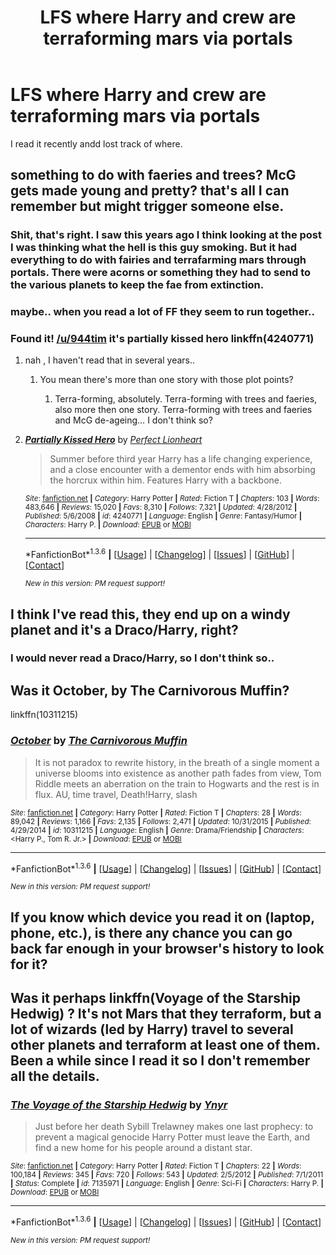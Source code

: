 #+TITLE: LFS where Harry and crew are terraforming mars via portals

* LFS where Harry and crew are terraforming mars via portals
:PROPERTIES:
:Author: 944tim
:Score: 4
:DateUnix: 1454002168.0
:DateShort: 2016-Jan-28
:FlairText: Request
:END:
I read it recently andd lost track of where.


** something to do with faeries and trees? McG gets made young and pretty? that's all I can remember but might trigger someone else.
:PROPERTIES:
:Author: sfjoellen
:Score: 2
:DateUnix: 1454011140.0
:DateShort: 2016-Jan-28
:END:

*** Shit, that's right. I saw this years ago I think looking at the post I was thinking what the hell is this guy smoking. But it had everything to do with fairies and terrafarming mars through portals. There were acorns or something they had to send to the various planets to keep the fae from extinction.
:PROPERTIES:
:Author: Iocabus
:Score: 2
:DateUnix: 1454023792.0
:DateShort: 2016-Jan-29
:END:


*** maybe.. when you read a lot of FF they seem to run together..
:PROPERTIES:
:Author: 944tim
:Score: 2
:DateUnix: 1454027101.0
:DateShort: 2016-Jan-29
:END:


*** Found it! [[/u/944tim]] it's partially kissed hero linkffn(4240771)
:PROPERTIES:
:Author: Iocabus
:Score: 1
:DateUnix: 1454023972.0
:DateShort: 2016-Jan-29
:END:

**** nah , I haven't read that in several years..
:PROPERTIES:
:Author: 944tim
:Score: 2
:DateUnix: 1454026889.0
:DateShort: 2016-Jan-29
:END:

***** You mean there's more than one story with those plot points?
:PROPERTIES:
:Author: Iocabus
:Score: 3
:DateUnix: 1454028638.0
:DateShort: 2016-Jan-29
:END:

****** Terra-forming, absolutely. Terra-forming with trees and faeries, also more then one story. Terra-forming with trees and faeries and McG de-ageing... I don't think so?
:PROPERTIES:
:Author: TheBlueMenace
:Score: 1
:DateUnix: 1454062376.0
:DateShort: 2016-Jan-29
:END:


**** [[http://www.fanfiction.net/s/4240771/1/][*/Partially Kissed Hero/*]] by [[https://www.fanfiction.net/u/1318171/Perfect-Lionheart][/Perfect Lionheart/]]

#+begin_quote
  Summer before third year Harry has a life changing experience, and a close encounter with a dementor ends with him absorbing the horcrux within him. Features Harry with a backbone.
#+end_quote

^{/Site/: [[http://www.fanfiction.net/][fanfiction.net]] *|* /Category/: Harry Potter *|* /Rated/: Fiction T *|* /Chapters/: 103 *|* /Words/: 483,646 *|* /Reviews/: 15,020 *|* /Favs/: 8,310 *|* /Follows/: 7,321 *|* /Updated/: 4/28/2012 *|* /Published/: 5/6/2008 *|* /id/: 4240771 *|* /Language/: English *|* /Genre/: Fantasy/Humor *|* /Characters/: Harry P. *|* /Download/: [[http://www.p0ody-files.com/ff_to_ebook/download.php?id=4240771&filetype=epub][EPUB]] or [[http://www.p0ody-files.com/ff_to_ebook/download.php?id=4240771&filetype=mobi][MOBI]]}

--------------

*FanfictionBot*^{1.3.6} *|* [[[https://github.com/tusing/reddit-ffn-bot/wiki/Usage][Usage]]] | [[[https://github.com/tusing/reddit-ffn-bot/wiki/Changelog][Changelog]]] | [[[https://github.com/tusing/reddit-ffn-bot/issues/][Issues]]] | [[[https://github.com/tusing/reddit-ffn-bot/][GitHub]]] | [[[https://www.reddit.com/message/compose?to=%2Fu%2Ftusing][Contact]]]

^{/New in this version: PM request support!/}
:PROPERTIES:
:Author: FanfictionBot
:Score: 1
:DateUnix: 1454023986.0
:DateShort: 2016-Jan-29
:END:


** I think I've read this, they end up on a windy planet and it's a Draco/Harry, right?
:PROPERTIES:
:Author: guilliotine
:Score: 2
:DateUnix: 1454014458.0
:DateShort: 2016-Jan-29
:END:

*** I would never read a Draco/Harry, so I don't think so..
:PROPERTIES:
:Author: 944tim
:Score: 3
:DateUnix: 1454026955.0
:DateShort: 2016-Jan-29
:END:


** Was it October, by The Carnivorous Muffin?

linkffn(10311215)
:PROPERTIES:
:Author: obafgkm
:Score: 2
:DateUnix: 1454046656.0
:DateShort: 2016-Jan-29
:END:

*** [[http://www.fanfiction.net/s/10311215/1/][*/October/*]] by [[https://www.fanfiction.net/u/1318815/The-Carnivorous-Muffin][/The Carnivorous Muffin/]]

#+begin_quote
  It is not paradox to rewrite history, in the breath of a single moment a universe blooms into existence as another path fades from view, Tom Riddle meets an aberration on the train to Hogwarts and the rest is in flux. AU, time travel, Death!Harry, slash
#+end_quote

^{/Site/: [[http://www.fanfiction.net/][fanfiction.net]] *|* /Category/: Harry Potter *|* /Rated/: Fiction T *|* /Chapters/: 28 *|* /Words/: 89,042 *|* /Reviews/: 1,166 *|* /Favs/: 2,135 *|* /Follows/: 2,471 *|* /Updated/: 10/31/2015 *|* /Published/: 4/29/2014 *|* /id/: 10311215 *|* /Language/: English *|* /Genre/: Drama/Friendship *|* /Characters/: <Harry P., Tom R. Jr.> *|* /Download/: [[http://www.p0ody-files.com/ff_to_ebook/download.php?id=10311215&filetype=epub][EPUB]] or [[http://www.p0ody-files.com/ff_to_ebook/download.php?id=10311215&filetype=mobi][MOBI]]}

--------------

*FanfictionBot*^{1.3.6} *|* [[[https://github.com/tusing/reddit-ffn-bot/wiki/Usage][Usage]]] | [[[https://github.com/tusing/reddit-ffn-bot/wiki/Changelog][Changelog]]] | [[[https://github.com/tusing/reddit-ffn-bot/issues/][Issues]]] | [[[https://github.com/tusing/reddit-ffn-bot/][GitHub]]] | [[[https://www.reddit.com/message/compose?to=%2Fu%2Ftusing][Contact]]]

^{/New in this version: PM request support!/}
:PROPERTIES:
:Author: FanfictionBot
:Score: 1
:DateUnix: 1454046703.0
:DateShort: 2016-Jan-29
:END:


** If you know which device you read it on (laptop, phone, etc.), is there any chance you can go back far enough in your browser's history to look for it?
:PROPERTIES:
:Score: 1
:DateUnix: 1454035955.0
:DateShort: 2016-Jan-29
:END:


** Was it perhaps linkffn(Voyage of the Starship Hedwig) ? It's not Mars that they terraform, but a lot of wizards (led by Harry) travel to several other planets and terraform at least one of them. Been a while since I read it so I don't remember all the details.
:PROPERTIES:
:Author: waylandertheslayer
:Score: 1
:DateUnix: 1454106890.0
:DateShort: 2016-Jan-30
:END:

*** [[http://www.fanfiction.net/s/7135971/1/][*/The Voyage of the Starship Hedwig/*]] by [[https://www.fanfiction.net/u/2409341/Ynyr][/Ynyr/]]

#+begin_quote
  Just before her death Sybill Trelawney makes one last prophecy: to prevent a magical genocide Harry Potter must leave the Earth, and find a new home for his people around a distant star.
#+end_quote

^{/Site/: [[http://www.fanfiction.net/][fanfiction.net]] *|* /Category/: Harry Potter *|* /Rated/: Fiction T *|* /Chapters/: 22 *|* /Words/: 100,184 *|* /Reviews/: 345 *|* /Favs/: 720 *|* /Follows/: 543 *|* /Updated/: 2/5/2012 *|* /Published/: 7/1/2011 *|* /Status/: Complete *|* /id/: 7135971 *|* /Language/: English *|* /Genre/: Sci-Fi *|* /Characters/: Harry P. *|* /Download/: [[http://www.p0ody-files.com/ff_to_ebook/download.php?id=7135971&filetype=epub][EPUB]] or [[http://www.p0ody-files.com/ff_to_ebook/download.php?id=7135971&filetype=mobi][MOBI]]}

--------------

*FanfictionBot*^{1.3.6} *|* [[[https://github.com/tusing/reddit-ffn-bot/wiki/Usage][Usage]]] | [[[https://github.com/tusing/reddit-ffn-bot/wiki/Changelog][Changelog]]] | [[[https://github.com/tusing/reddit-ffn-bot/issues/][Issues]]] | [[[https://github.com/tusing/reddit-ffn-bot/][GitHub]]] | [[[https://www.reddit.com/message/compose?to=%2Fu%2Ftusing][Contact]]]

^{/New in this version: PM request support!/}
:PROPERTIES:
:Author: FanfictionBot
:Score: 1
:DateUnix: 1454106935.0
:DateShort: 2016-Jan-30
:END:
